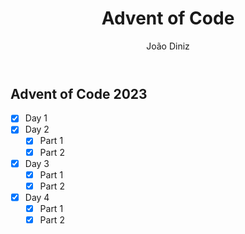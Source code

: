#+TITLE: Advent of Code
#+AUTHOR: João Diniz

** Advent of Code 2023
- [X] Day 1
- [X] Day 2
  - [X] Part 1
  - [X] Part 2
- [X] Day 3
  - [X] Part 1
  - [X] Part 2
- [X] Day 4
  - [X] Part 1
  - [X] Part 2
